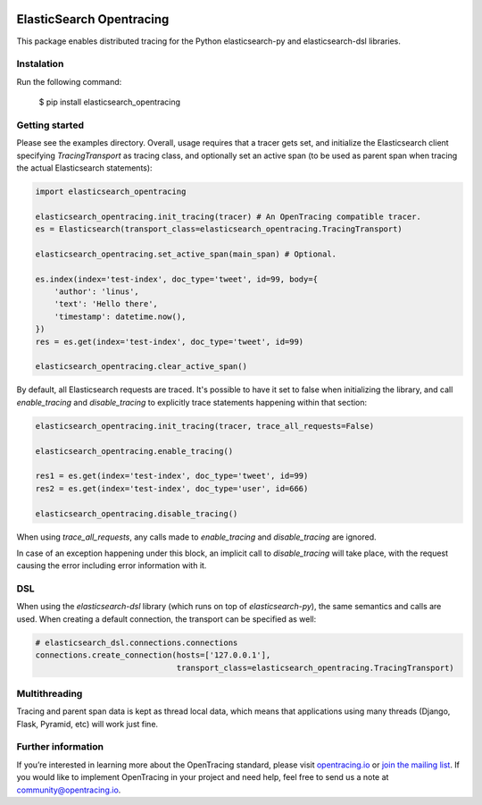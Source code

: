 
.. image:: https://travis-ci.org/opentracing-contrib/python-elasticsearch.svg?branch=master
    :target: http://travis-ci.org/opentracing-contrib/python-elasticsearch
    :alt: Build Status

#########################
ElasticSearch Opentracing
#########################

This package enables distributed tracing for the Python elasticsearch-py and elasticsearch-dsl libraries.

Instalation
===========

Run the following command:

    $ pip install elasticsearch_opentracing

Getting started
===============

Please see the examples directory. Overall, usage requires that a tracer gets set, and initialize the Elasticsearch client specifying `TracingTransport` as tracing class, and optionally set an active span (to be used as parent span when tracing the actual Elasticsearch statements):

.. code-block:: python

    import elasticsearch_opentracing

    elasticsearch_opentracing.init_tracing(tracer) # An OpenTracing compatible tracer.
    es = Elasticsearch(transport_class=elasticsearch_opentracing.TracingTransport)

    elasticsearch_opentracing.set_active_span(main_span) # Optional.

    es.index(index='test-index', doc_type='tweet', id=99, body={
        'author': 'linus',
        'text': 'Hello there',
        'timestamp': datetime.now(),
    })
    res = es.get(index='test-index', doc_type='tweet', id=99)

    elasticsearch_opentracing.clear_active_span()

By default, all Elasticsearch requests are traced. It's possible to have it set to false when initializing the library, and call `enable_tracing` and `disable_tracing` to explicitly trace statements happening within that section:

.. code-block:: python

    elasticsearch_opentracing.init_tracing(tracer, trace_all_requests=False)

    elasticsearch_opentracing.enable_tracing()

    res1 = es.get(index='test-index', doc_type='tweet', id=99)
    res2 = es.get(index='test-index', doc_type='user', id=666)

    elasticsearch_opentracing.disable_tracing()

When using `trace_all_requests`, any calls made to `enable_tracing` and `disable_tracing` are ignored.

In case of an exception happening under this block, an implicit call to `disable_tracing` will take place, with the request causing the error including error information with it.

DSL
===

When using the `elasticsearch-dsl` library (which runs on top of `elasticsearch-py`), the same semantics and calls are used. When creating a default connection, the transport can be specified as well:

.. code-block:: python

    # elasticsearch_dsl.connections.connections
    connections.create_connection(hosts=['127.0.0.1'],
                                  transport_class=elasticsearch_opentracing.TracingTransport)


Multithreading
==============

Tracing and parent span data is kept as thread local data, which means that applications using many threads (Django, Flask, Pyramid, etc) will work just fine.

Further information
===================

If you’re interested in learning more about the OpenTracing standard, please visit `opentracing.io`_ or `join the mailing list`_. If you would like to implement OpenTracing in your project and need help, feel free to send us a note at `community@opentracing.io`_.

.. _opentracing.io: http://opentracing.io/
.. _join the mailing list: http://opentracing.us13.list-manage.com/subscribe?u=180afe03860541dae59e84153&id=19117aa6cd
.. _community@opentracing.io: community@opentracing.io
